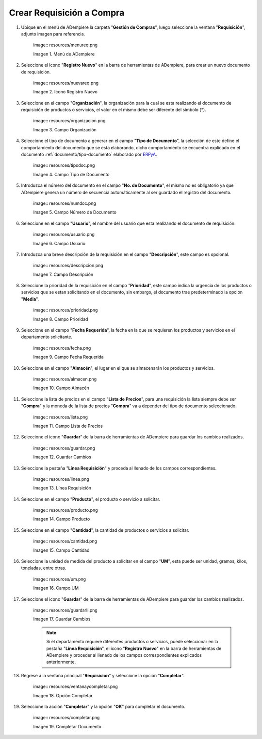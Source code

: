 .. |Menú de ADempiere| image:: resources/menureq.png
.. |Icono Registro Nuevo| image:: resources/nuevareq.png
.. |Campo Organización| image:: resources/organizacion.png
.. |Campo Tipo de Documento| image:: resources/tipodoc.png
.. |Campo Número de Documento| image:: resources/numdoc.png
.. |Campo Usuario| image:: resources/usuario.png
.. |Campo Descripción| image:: resources/descripcion.png
.. |Campo Prioridad| image:: resources/prioridad.png
.. |Campo Fecha Requerida| image:: resources/fecha.png
.. |Campo Almacén| image:: resources/almacen.png
.. |Campo Lista de Precios| image:: resources/lista.png
.. |Guardar Cambios| image:: resources/guardar.png
.. |Línea Requisición| image:: resources/linea.png
.. |Campo Producto| image:: resources/producto.png
.. |Campo Cantidad| image:: resources/cantidad.png
.. |Campo UM| image:: resources/um.png
.. |Guardar Cambios 2| image:: resources/guardarli.png
.. |Opción Completar| image:: resources/ventanaycompletar.png
.. |Completar Documento| image:: resources/completar.png

.. _documento/requisición-compra:
.. _ERPyA: http://erpya.com

**Crear Requisición a Compra**
==============================

#. Ubique en el menú de ADempiere la carpeta "**Gestión de Compras**", luego seleccione la ventana "**Requisición**", adjunto imagen para referencia.

    |Menú de ADempiere| image:: resources/menureq.png
    
    Imagen 1. Menú de ADempiere

#. Seleccione el icono "**Registro Nuevo**" en la barra de herramientas de ADempiere, para crear un nuevo documento de requisición.

    |Icono Registro Nuevo| image:: resources/nuevareq.png
    
    Imagen 2. Icono Registro Nuevo

#. Seleccione en el campo "**Organización**", la organización para la cual se esta realizando el documento de requisición de productos o servicios, el valor en el mismo debe ser diferente del símbolo (*). 

    |Campo Organización| image:: resources/organizacion.png
    
    Imagen 3. Campo Organización

#. Seleccione el tipo de documento a generar en el campo "**Tipo de Documento**", la selección de este define el comportamiento del documento que se esta elaborando, dicho comportamiento se encuentra explicado en el documento :ref:`documento/tipo-documento` elaborado por `ERPyA`_.

    |Campo Tipo de Documento| image:: resources/tipodoc.png
    
    Imagen 4. Campo Tipo de Documento

#. Introduzca el número del documento en el campo "**No. de Documento**", el mismo no es obligatorio ya que ADempiere genera un número de secuencia automáticamente al ser guardado el registro del documento.

    |Campo Número de Documento| image:: resources/numdoc.png
    
    Imagen 5. Campo Número de Documento

#. Seleccione en el campo "**Usuario**", el nombre del usuario que esta realizando el documento de requisición.

    |Campo Usuario| image:: resources/usuario.png
    
    Imagen 6. Campo Usuario

#. Introduzca una breve descripción de la requisición en el campo "**Descripción**", este campo es opcional.

    |Campo Descripción| image:: resources/descripcion.png
    
    Imagen 7. Campo Descripción

#. Seleccione la prioridad de la requisición en el campo "**Prioridad**", este campo indica la urgencia de los productos o servicios que se estan solicitando en el documento, sin embargo, el documento trae predeterminado la opción "**Media**".

    |Campo Prioridad| image:: resources/prioridad.png
    
    Imagen 8. Campo Prioridad

#. Seleccione en el campo "**Fecha Requerida**", la fecha en la que se requieren los productos y servicios en el departamento solicitante.

    |Campo Fecha Requerida| image:: resources/fecha.png
    
    Imagen 9. Campo Fecha Requerida

#. Seleccione en el campo "**Almacén**", el lugar en el que se almacenarán los productos y servicios.

    |Campo Almacén| image:: resources/almacen.png
    
    Imagen 10. Campo Almacén

#. Seleccione la lista de precios en el campo "**Lista de Precios**", para una requisición la lista siempre debe ser "**Compra**" y la moneda de la lista de precios "**Compra**" va a depender del tipo de documento seleccionado.

    |Campo Lista de Precios| image:: resources/lista.png
    
    Imagen 11. Campo Lista de Precios

#. Seleccione el icono "**Guardar**" de la barra de herramientas de ADempiere para guardar los cambios realizados.

    |Guardar Cambios| image:: resources/guardar.png
    
    Imagen 12. Guardar Cambios

#. Seleccione la pestaña "**Línea Requisición**" y proceda al llenado de los campos correspondientes.

    |Línea Requisición| image:: resources/linea.png
    
    Imagen 13. Línea Requisición

#. Seleccione en el campo "**Producto**", el producto o servicio a solicitar.

    |Campo Producto| image:: resources/producto.png
    
    Imagen 14. Campo Producto

#. Seleccione en el campo "**Cantidad**", la cantidad de productos o servicios a solicitar.

    |Campo Cantidad| image:: resources/cantidad.png
    
    Imagen 15. Campo Cantidad

#. Seleccione la unidad de medida del producto a solicitar en el campo "**UM**", esta puede ser unidad, gramos, kilos, toneladas, entre otras.

    |Campo UM| image:: resources/um.png
    
    Imagen 16. Campo UM
    
#. Seleccione el icono "**Guardar**" de la barra de herramientas de ADempiere para guardar los cambios realizados.

    |Guardar Cambios 2| image:: resources/guardarli.png
    
    Imagen 17. Guardar Cambios
    
    .. note::
    
        Si el departamento requiere diferentes productos o servicios, puede seleccionar en la pestaña "**Línea Requisición**", el icono "**Registro Nuevo**" en la barra de herramientas de ADempiere y proceder al llenado de los campos correspondientes explicados anteriormente.

#. Regrese a la ventana principal "**Requisición**" y seleccione la opción "**Completar**".

    |Opción Completar| image:: resources/ventanaycompletar.png
    
    Imagen 18. Opción Completar

#. Seleccione la acción "**Completar**" y la opción "**OK**" para completar el documento.

    |Completar Documento| image:: resources/completar.png
    
    Imagen 19. Completar Documento
